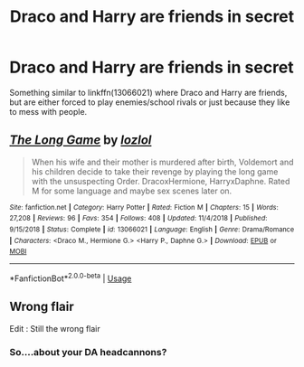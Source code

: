 #+TITLE: Draco and Harry are friends in secret

* Draco and Harry are friends in secret
:PROPERTIES:
:Author: KukkaisPrinssi
:Score: 7
:DateUnix: 1566810485.0
:DateShort: 2019-Aug-26
:FlairText: Request
:END:
Something similar to linkffn(13066021) where Draco and Harry are friends, but are either forced to play enemies/school rivals or just because they like to mess with people.


** [[https://www.fanfiction.net/s/13066021/1/][*/The Long Game/*]] by [[https://www.fanfiction.net/u/5813230/lozlol][/lozlol/]]

#+begin_quote
  When his wife and their mother is murdered after birth, Voldemort and his children decide to take their revenge by playing the long game with the unsuspecting Order. DracoxHermione, HarryxDaphne. Rated M for some language and maybe sex scenes later on.
#+end_quote

^{/Site/:} ^{fanfiction.net} ^{*|*} ^{/Category/:} ^{Harry} ^{Potter} ^{*|*} ^{/Rated/:} ^{Fiction} ^{M} ^{*|*} ^{/Chapters/:} ^{15} ^{*|*} ^{/Words/:} ^{27,208} ^{*|*} ^{/Reviews/:} ^{96} ^{*|*} ^{/Favs/:} ^{354} ^{*|*} ^{/Follows/:} ^{408} ^{*|*} ^{/Updated/:} ^{11/4/2018} ^{*|*} ^{/Published/:} ^{9/15/2018} ^{*|*} ^{/Status/:} ^{Complete} ^{*|*} ^{/id/:} ^{13066021} ^{*|*} ^{/Language/:} ^{English} ^{*|*} ^{/Genre/:} ^{Drama/Romance} ^{*|*} ^{/Characters/:} ^{<Draco} ^{M.,} ^{Hermione} ^{G.>} ^{<Harry} ^{P.,} ^{Daphne} ^{G.>} ^{*|*} ^{/Download/:} ^{[[http://www.ff2ebook.com/old/ffn-bot/index.php?id=13066021&source=ff&filetype=epub][EPUB]]} ^{or} ^{[[http://www.ff2ebook.com/old/ffn-bot/index.php?id=13066021&source=ff&filetype=mobi][MOBI]]}

--------------

*FanfictionBot*^{2.0.0-beta} | [[https://github.com/tusing/reddit-ffn-bot/wiki/Usage][Usage]]
:PROPERTIES:
:Author: FanfictionBot
:Score: 2
:DateUnix: 1566810500.0
:DateShort: 2019-Aug-26
:END:


** Wrong flair

Edit : Still the wrong flair
:PROPERTIES:
:Author: Bleepbloopbotz2
:Score: 1
:DateUnix: 1566818707.0
:DateShort: 2019-Aug-26
:END:

*** So....about your DA headcannons?
:PROPERTIES:
:Author: mrcaster
:Score: 1
:DateUnix: 1566858715.0
:DateShort: 2019-Aug-27
:END:
